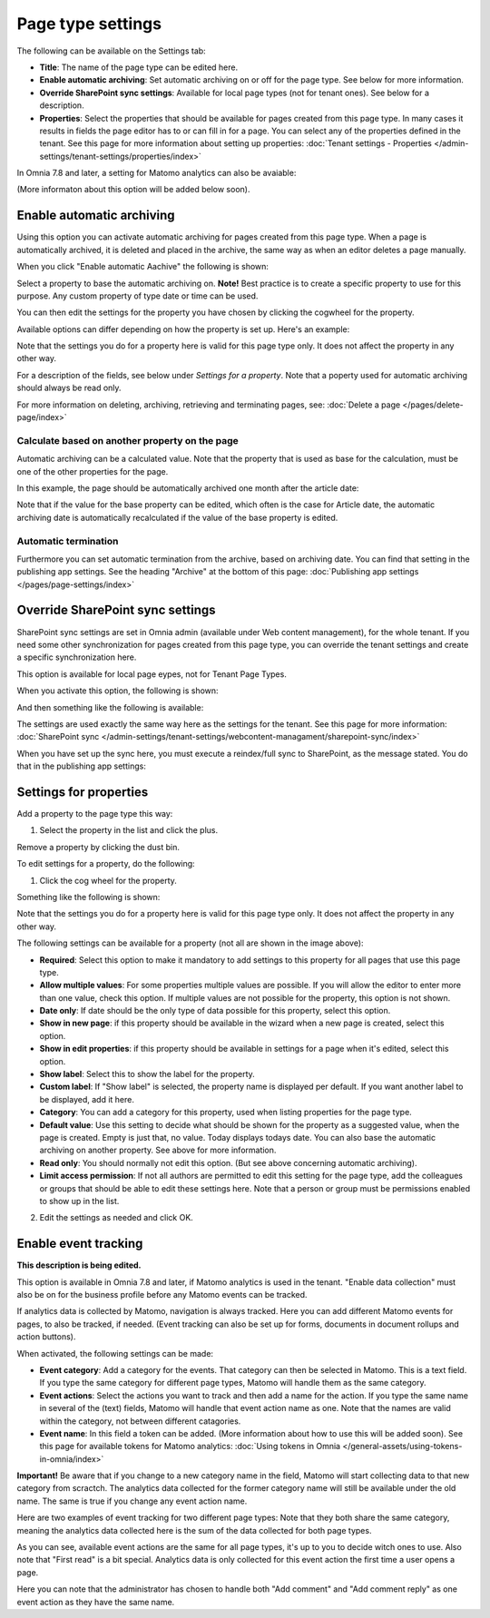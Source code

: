 Page type settings
======================

The following can be available on the Settings tab:

.. image:: page-type-settings-left-v7.png

+ **Title**: The name of the page type can be edited here.
+ **Enable automatic archiving**: Set automatic archiving on or off for the page type. See below for more information.
+ **Override SharePoint sync settings**: Available for local page types (not for tenant ones). See below for a description.
+ **Properties**: Select the properties that should be available for pages created from this page type. In many cases it results in fields the page editor has to or can fill in for a page. You can select any of the properties defined in the tenant. See this page for more information about setting up properties: :doc:`Tenant settings - Properties </admin-settings/tenant-settings/properties/index>` 

In Omnia 7.8 and later, a setting for Matomo analytics can also be avaiable:

.. image:: page-types-event.png

(More informaton about this option will be added below soon).

Enable automatic archiving
***************************
Using this option you can activate automatic archiving for pages created from this page type. When a page is automatically archived, it is deleted and placed in the archive, the same way as when an editor deletes a page manually.

When you click "Enable automatic Aachive" the following is shown:

.. image:: automatic-archive-settings-new.png

Select a property to base the automatic archiving on. **Note!** Best practice is to create a specific property to use for this purpose. Any custom property of type date or time can be used.

You can then edit the settings for the property you have chosen by clicking the cogwheel for the property.

.. image:: automatic-archive-settings-select.png

Available options can differ depending on how the property is set up. Here's an example:

.. image:: automatic-archive-settings-settings-edited.png

Note that the settings you do for a property here is valid for this page type only. It does not affect the property in any other way.

For a description of the fields, see below under *Settings for a property*. Note that a poperty used for automatic archiving should always be read only. 

For more information on deleting, archiving, retrieving and terminating pages, see: :doc:`Delete a page </pages/delete-page/index>`

Calculate based on another property on the page
------------------------------------------------
Automatic archiving can be a calculated value. Note that the property that is used as base for the calculation, must be one of the other properties for the page.

In this example, the page should be automatically archived one month after the article date:

.. image:: automatic-archive-settings-calculated.png

Note that if the value for the base property can be edited, which often is the case for Article date, the automatic archiving date is automatically recalculated if the value of the base property is edited.

Automatic termination
-----------------------
Furthermore you can set automatic termination from the archive, based on archiving date. You can find that setting in the publishing app settings. See the heading "Archive" at the bottom of this page: :doc:`Publishing app settings </pages/page-settings/index>`

Override SharePoint sync settings
************************************
SharePoint sync settings are set in Omnia admin (available under Web content management), for the whole tenant. If you need some other synchronization for pages created from this page type, you can override the tenant settings and create a specific synchronization here.

This option is available for local page eypes, not for Tenant Page Types.

When you activate this option, the following is shown:

.. image:: page-type-settings-override-message-v7.png

And then something like the following is available:

.. image:: page-type-settings-override-v7.png

The settings are used exactly the same way here as the settings for the tenant. See this page for more information: :doc:`SharePoint sync </admin-settings/tenant-settings/webcontent-managament/sharepoint-sync/index>`

When you have set up the sync here, you must execute a reindex/full sync to SharePoint, as the message stated. You do that in the publishing app settings:

.. image:: tenant-properties-settings-sync-v7-frame.png

Settings for properties
******************************
Add a property to the page type this way:

1. Select the property in the list and click the plus.

.. image:: page-type-property-plus-v7.png

Remove a property by clicking the dust bin.

To edit settings for a property, do the following:

1. Click the cog wheel for the property.

.. image:: page-type-settings-cogwheel-v7.png

Something like the following is shown:

.. image:: page-type-settings-dot-menu-settings-v7.png

Note that the settings you do for a property here is valid for this page type only. It does not affect the property in any other way.

The following settings can be available for a property (not all are shown in the image above):

+ **Required**: Select this option to make it mandatory to add settings to this property for all pages that use this page type.
+ **Allow multiple values**: For some properties multiple values are possible. If you will allow the editor to enter more than one value, check this option. If multiple values are not possible for the property, this option is not shown.
+ **Date only**: If date should be the only type of data possible for this property, select this option.
+ **Show in new page**: if this property should be available in the wizard when a new page is created, select this option.
+ **Show in edit properties**: if this property should be available in settings for a page when it's edited, select this option.
+ **Show label**: Select this to show the label for the property.
+ **Custom label**: If "Show label" is selected, the property name is displayed per default. If you want another label to be displayed, add it here.
+ **Category**: You can add a category for this property, used when listing properties for the page type.
+ **Default value**: Use this setting to decide what should be shown for the property as a suggested value, when the page is created. Empty is just that, no value. Today displays todays date. You can also base the automatic archiving on another property. See above for more information.
+ **Read only**: You should normally not edit this option. (But see above concerning automatic archiving).
+ **Limit access permission**: If not all authors are permitted to edit this setting for the page type, add the colleagues or groups that should be able to edit these settings here. Note that a person or group must be permissions enabled to show up in the list.

2. Edit the settings as needed and click OK.

Enable event tracking
************************
**This description is being edited.**

This option is available in Omnia 7.8 and later, if Matomo analytics is used in the tenant. "Enable data collection" must also be on for the business profile before any Matomo events can be tracked.

If analytics data is collected by Matomo, navigation is always tracked. Here you can add different Matomo events for pages, to also be tracked, if needed. (Event tracking can also be set up for forms, documents in document rollups and action buttons).

When activated, the following settings can be made:

.. image:: enable-event-trackning.png

+ **Event category**: Add a category for the events. That category can then be selected in Matomo. This is a text field. If you type the same category for different page types, Matomo will handle them as the same category. 
+ **Event actions**: Select the actions you want to track and then add a name for the action. If you type the same name in several of the (text) fields, Matomo will handle that event action name as one. Note that the names are valid within the category, not between different catagories.
+ **Event name**: In this field a token can be added. (More information about how to use this will be added soon). See this page for available tokens for Matomo analytics: :doc:`Using tokens in Omnia </general-assets/using-tokens-in-omnia/index>`

**Important!** Be aware that if you change to a new category name in the field, Matomo will start collecting data to that new category from scractch. The analytics data collected for the former category name will still be available under the old name. The same is true if you change any event action name.

Here are two examples of event tracking for two different page types: Note that they both share the same category, meaning the analytics data collected here is the sum of the data collected for both page types.

.. image:: event-collected-example-1.png

As you can see, available event actions are the same for all page types, it's up to you to decide witch ones to use. Also note that "First read" is a bit special. Analytics data is only collected for this event action the first time a user opens a page.

.. image:: event-collected-example-2.png

Here you can note that the administrator has chosen to handle both "Add comment" and "Add comment reply" as one event action as they have the same name.

